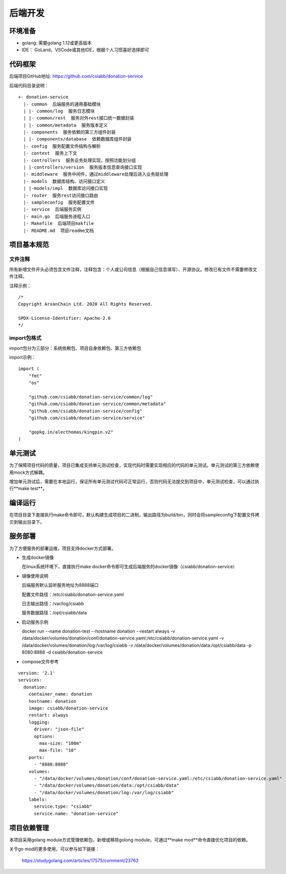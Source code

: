 =================
后端开发
=================

环境准备
~~~~~~~~~~~~~~

* golang: 需要golang 1.12或更高版本
* IDE： GoLand、VSCode或其他IDE，根据个人习惯喜好选择即可

代码框架
~~~~~~~~~~~~~~

后端项目GitHub地址: https://github.com/csiabb/donation-service

后端代码目录说明：
::

    +- donation-service
      |- common  后端服务的通用基础模块
      | |- common/log  服务日志模块
      | |- common/rest  服务对外rest接口统一数据封装
      | |- common/metadata  服务版本定义
      |- components  服务依赖的第三方组件封装
      | |- components/database  依赖数据库组件封装
      |- config  服务配置文件结构与解析
      |- context  服务上下文
      |- controllers  服务业务处理实现，按照功能划分组
      | |-controllers/version  服务版本信息查询接口实现
      |- middleware  服务中间件，通过middleware处理后进入业务层处理
      |- models  数据库结构、访问接口定义
      | |-models/impl  数据库访问接口实现
      |- router  服务rest访问接口路由
      |- sampleconfig  服务配置文件
      |- service  后端服务实例
      |- main.go  后端服务进程入口
      |- Makefile  后端项目makfile
      |- README.md  项目readme文档

项目基本规范
~~~~~~~~~~~~~~~~~

文件注释
^^^^^^^^^^^^^^^^

所有新增文件开头必须包含文件注释，注释包含：个人或公司信息（根据自己信息填写）、开源协议。修改已有文件不需要修改文件注释。

注释示例：
::

    /*
    Copyright ArxanChain Ltd. 2020 All Rights Reserved.

    SPDX-License-Identifier: Apache-2.0
    */

import包格式
^^^^^^^^^^^^^^^^

import包分为三部分：系统依赖包、项目自身依赖包、第三方依赖包

import示例：
::

    import (
        "fmt"
        "os"

        "github.com/csiabb/donation-service/common/log"
        "github.com/csiabb/donation-service/common/metadata"
        "github.com/csiabb/donation-service/config"
        "github.com/csiabb/donation-service/service"

        "gopkg.in/alecthomas/kingpin.v2"
    )

单元测试
~~~~~~~~~~~~~~~

为了保障项目代码的质量，项目已集成支持单元测试检查，实现代码时需要实现相应的代码的单元测试。单元测试的第三方依赖使用mock方式解耦。

增加单元测试后，需要在本地运行，保证所有单元测试代码可正常运行，否则代码无法提交到项目中，单元测试检查，可以通过执行**make test**。

编译运行
~~~~~~~~~~~~~~

在项目目录下直接执行make命令即可，默认构建生成项目的二进制，输出路径为build/bin，同时会将sampleconfig下配置文件拷贝到输出目录下。

服务部署
~~~~~~~~~~~~~~

为了方便服务的部署运维，项目支持docker方式部署。

* 生成docker镜像

  在linux系统环境下，直接执行make docker命令即可生成后端服务的docker镜像（csiabb/donation-service）

* 镜像使用说明

  后端服务默认监听服务地址为8888端口

  配置文件路径：/etc/csiabb/donation-service.yaml

  日志输出路径：/var/log/csiabb

  服务数据路径：/opt/csiabb/data

* 启动服务示例

  docker run --name donation-test --hostname donation --restart always 
  -v /data/docker/volumes/donation/conf/donation-service.yaml:/etc/csiabb/donation-service.yaml 
  -v /data/docker/volumes/donation/log:/var/log/csiabb 
  -v /data/docker/volumes/donation/data:/opt/csiabb/data 
  -p 8080:8888 -d csiabb/donation-service

* compose文件参考

::

  version: '2.1'
  services:
    donation:
      container_name: donation
      hostname: donation
      image: csiabb/donation-service
      restart: always
      logging:
        driver: "json-file"
        options:
          max-size: "100m"
          max-file: "10"
      ports:
        - "8888:8888"
      volumes:
        - "/data/docker/volumes/donation/conf/donation-service.yaml:/etc/csiabb/donation-service.yaml"
        - "/data/docker/volumes/donation/data:/opt/csiabb/data"
        - "/data/docker/volumes/donation/log:/var/log/csiabb"
      labels:
        service.type: "csiabb"
        service.name: "donation-service"

项目依赖管理
~~~~~~~~~~~~~~~~~~~~~

本项目采用golang module方式管理依赖包，新增或移除golong module，可通过**make mod**命令直接优化项目的依赖。

关于go mod的更多使用，可以参与如下链接：

    https://studygolang.com/articles/17575/comment/23763
